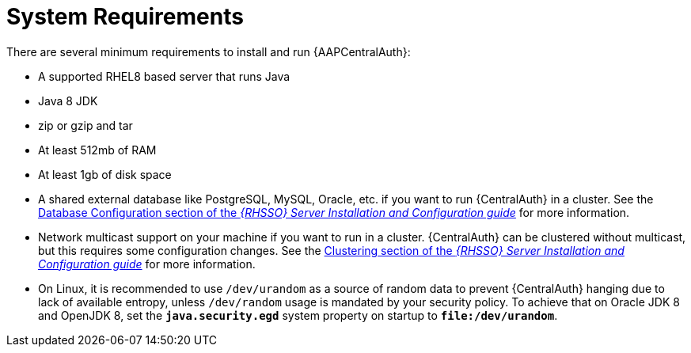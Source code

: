 :_mod-docs-content-type: CONCEPT

[id="con-central-auth-reqs"]

= System Requirements

There are several minimum requirements to install and run {AAPCentralAuth}:

* A supported RHEL8 based server that runs Java
* Java 8 JDK
* zip or gzip and tar
* At least 512mb of RAM
* At least 1gb of disk space
* A shared external database like PostgreSQL, MySQL, Oracle, etc. if you want to run {CentralAuth} in a cluster.
See the link:{BaseURL}/red_hat_single_sign-on/{RHSSOVers}/html-single/server_installation_and_configuration_guide/index#database_configuration[Database Configuration section of the _{RHSSO} Server Installation and Configuration guide_] for more information.
* Network multicast support on your machine if you want to run in a cluster. {CentralAuth} can be clustered without multicast, but this requires some configuration changes.
See the link:{BaseURL}/red_hat_single_sign-on/{RHSSOVers}/html-single/server_installation_and_configuration_guide/index#clustering[Clustering section of the _{RHSSO} Server Installation and Configuration guide_] for more information.
* On Linux, it is recommended to use `/dev/urandom` as a source of random data to prevent {CentralAuth} hanging due to lack of available entropy, unless `/dev/random` usage is mandated by your security policy. To achieve that on Oracle JDK 8 and OpenJDK 8, set the `*java.security.egd*` system property on startup to `*file:/dev/urandom*`.
